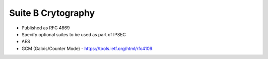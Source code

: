 ###################
Suite B Crytography
###################

* Published as RFC 4869
* Specify optional suites to be used as part of IPSEC
* AES
* GCM (Galois/Counter Mode) - https://tools.ietf.org/html/rfc4106
